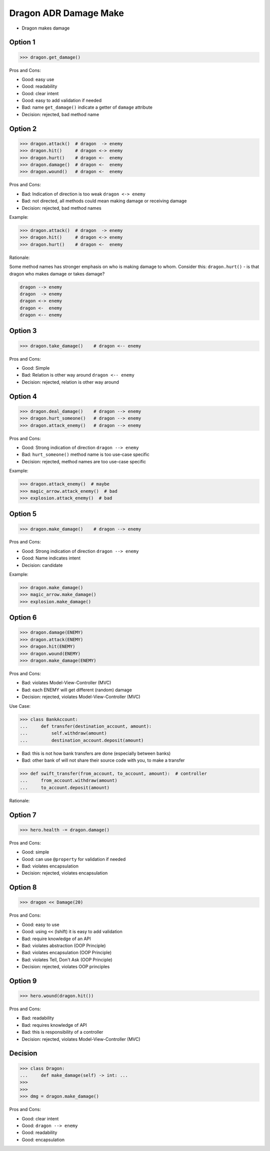 .. testsetup:: # doctest: +SKIP_FILE


Dragon ADR Damage Make
======================
* Dragon makes damage


Option 1
--------
>>> dragon.get_damage()

Pros and Cons:

* Good: easy use
* Good: readability
* Good: clear intent
* Good: easy to add validation if needed
* Bad: name ``get_damage()`` indicate a getter of ``damage`` attribute
* Decision: rejected, bad method name


Option 2
--------
>>> dragon.attack()  # dragon  -> enemy
>>> dragon.hit()     # dragon <-> enemy
>>> dragon.hurt()    # dragon <-  enemy
>>> dragon.damage()  # dragon <-  enemy
>>> dragon.wound()   # dragon <-  enemy

Pros and Cons:

* Bad: Indication of direction is too weak ``dragon <-> enemy``
* Bad: not directed, all methods could mean making damage or receiving damage
* Decision: rejected, bad method names

Example:

>>> dragon.attack()  # dragon  -> enemy
>>> dragon.hit()     # dragon <-> enemy
>>> dragon.hurt()    # dragon <-  enemy

Rationale:

Some method names has stronger emphasis on who is making damage to whom.
Consider this: ``dragon.hurt()`` - is that dragon who makes damage or takes
damage?

.. code-block:: text

    dragon --> enemy
    dragon  -> enemy
    dragon <-> enemy
    dragon <-  enemy
    dragon <-- enemy


Option 3
--------
>>> dragon.take_damage()    # dragon <-- enemy

Pros and Cons:

* Good: Simple
* Bad: Relation is other way around ``dragon <-- enemy``
* Decision: rejected, relation is other way around


Option 4
--------
>>> dragon.deal_damage()    # dragon --> enemy
>>> dragon.hurt_someone()   # dragon --> enemy
>>> dragon.attack_enemy()   # dragon --> enemy

Pros and Cons:

* Good: Strong indication of direction ``dragon --> enemy``
* Bad: ``hurt_someone()`` method name is too use-case specific
* Decision: rejected, method names are too use-case specific

Example:

>>> dragon.attack_enemy()  # maybe
>>> magic_arrow.attack_enemy()  # bad
>>> explosion.attack_enemy()  # bad


Option 5
--------
>>> dragon.make_damage()    # dragon --> enemy

Pros and Cons:

* Good: Strong indication of direction ``dragon --> enemy``
* Good: Name indicates intent
* Decision: candidate

Example:

>>> dragon.make_damage()
>>> magic_arrow.make_damage()
>>> explosion.make_damage()


Option 6
--------
>>> dragon.damage(ENEMY)
>>> dragon.attack(ENEMY)
>>> dragon.hit(ENEMY)
>>> dragon.wound(ENEMY)
>>> dragon.make_damage(ENEMY)

Pros and Cons:

* Bad: violates Model-View-Controller (MVC)
* Bad: each ENEMY will get different (random) damage
* Decision: rejected, violates Model-View-Controller (MVC)

Use Case:

>>> class BankAccount:
...     def transfer(destination_account, amount):
...         self.withdraw(amount)
...         destination_account.deposit(amount)

* Bad: this is not how bank transfers are done (especially between banks)
* Bad: other bank of will not share their source code with you, to make a transfer

>>> def swift_transfer(from_account, to_account, amount):  # controller
...     from_account.withdraw(amount)
...     to_account.deposit(amount)

Rationale:

.. figure:: img/dragon-firkraag-01.jpg
.. figure:: img/designpatterns-mvc-10.png
.. figure:: img/designpatterns-mvc-usecase-10.png


Option 7
--------
>>> hero.health -= dragon.damage()

Pros and Cons:

* Good: simple
* Good: can use ``@property`` for validation if needed
* Bad: violates encapsulation
* Decision: rejected, violates encapsulation


Option 8
--------
>>> dragon << Damage(20)

Pros and Cons:

* Good: easy to use
* Good: using ``<<`` (lshift) it is easy to add validation
* Bad: require knowledge of an API
* Bad: violates abstraction (OOP Principle)
* Bad: violates encapsulation (OOP Principle)
* Bad: violates Tell, Don't Ask (OOP Principle)
* Decision: rejected, violates OOP principles


Option 9
--------
>>> hero.wound(dragon.hit())

Pros and Cons:

* Bad: readability
* Bad: requires knowledge of API
* Bad: this is responsibility of a controller
* Decision: rejected, violates Model-View-Controller (MVC)


Decision
--------
>>> class Dragon:
...     def make_damage(self) -> int: ...
>>>
>>>
>>> dmg = dragon.make_damage()

Pros and Cons:

* Good: clear intent
* Good: ``dragon --> enemy``
* Good: readability
* Good: encapsulation

